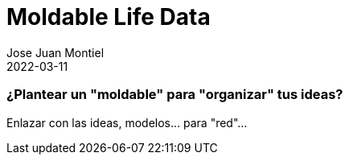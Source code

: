 = Moldable Life Data
Jose Juan Montiel
2022-03-11
:jbake-type: post
:jbake-tags: life, moldable
:jbake-status: draft
:jbake-lang: es
:source-highlighter: prettify
:id: moldable-life-data
:icons: font

=== ¿Plantear un "moldable" para "organizar" tus ideas?
Enlazar con las ideas, modelos... para "red"...